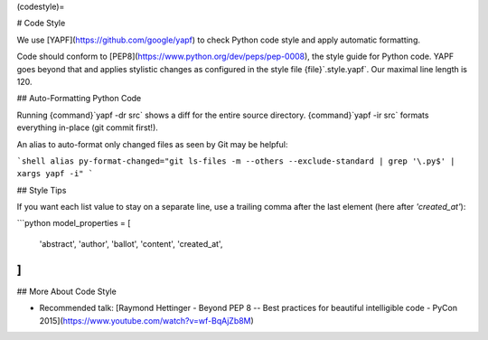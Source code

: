 (codestyle)=

# Code Style

We use [YAPF](https://github.com/google/yapf) to check Python code style and
apply automatic formatting.

Code should conform to [PEP8](https://www.python.org/dev/peps/pep-0008), the style guide for Python code.
YAPF goes beyond that and applies stylistic changes as configured in the style file {file}`.style.yapf`.
Our maximal line length is 120.

## Auto-Formatting Python Code

Running {command}`yapf -dr src` shows a diff for the entire source directory.
{command}`yapf -ir src` formats everything in-place (git commit first!).

An alias to auto-format only changed files as seen by Git may be helpful:

```shell
alias py-format-changed="git ls-files -m --others --exclude-standard | grep '\.py$' | xargs yapf -i"
```

## Style Tips

If you want each list value to stay on a separate line, use a trailing comma after
the last element (here after `'created_at'`):

```python
model_properties = [
    'abstract',
    'author',
    'ballot',
    'content',
    'created_at',
]
```

## More About Code Style

- Recommended talk: [Raymond Hettinger - Beyond PEP 8 -- Best practices for beautiful intelligible code - PyCon 2015](https://www.youtube.com/watch?v=wf-BqAjZb8M)
